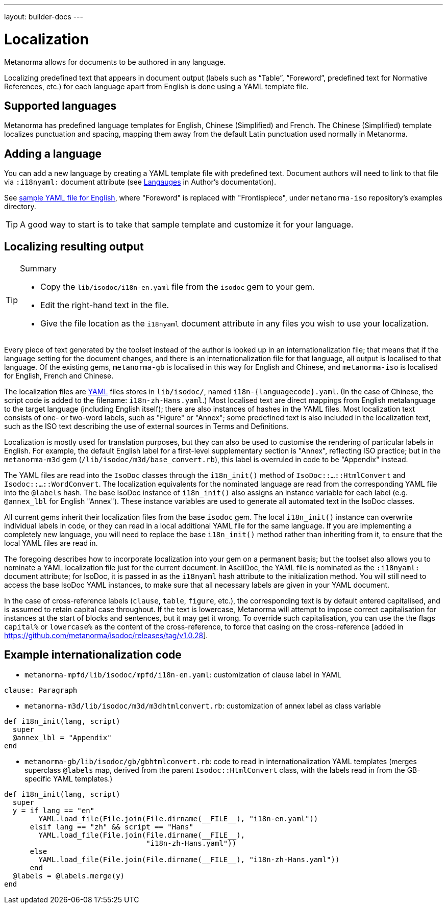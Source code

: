---
layout: builder-docs
---

= Localization

Metanorma allows for documents to be authored in any language.

Localizing predefined text that appears in document output
(labels such as "`Table`", "`Foreword`", predefined text for Normative References, etc.)
for each language apart from English is done using a YAML template file.

== Supported languages

Metanorma has predefined language templates for English, Chinese (Simplified) and French.
The Chinese (Simplified) template localizes punctuation and spacing,
mapping them away from the default Latin punctuation used normally in Metanorma.

== Adding a language

You can add a new language by creating a YAML template file with predefined text.
Document authors will need to link to that file via `:i18nyaml:` document attribute
(see link:/author/topics/languages[Langauges] in Author’s documentation).

See https://github.com/metanorma/metanorma-iso/blob/main/spec/examples/english.yaml[sample YAML file for English],
where "Foreword" is replaced with "Frontispiece",
under `metanorma-iso` repository’s examples directory.

[TIP]
====
A good way to start is to take that sample template and customize it for your language.
====

== Localizing resulting output

[TIP]
====
.Summary
* Copy the `lib/isodoc/i18n-en.yaml` file from the `isodoc` gem to your gem.
* Edit the right-hand text in the file.
* Give the file location as the `i18nyaml` document attribute in any files you wish to use your localization.
====

Every piece of text generated by the toolset instead of the author is looked up in an internationalization file; that means that if the language setting for the document changes, and there is an internationalization file for that language, all output is localised to that language. Of the existing gems, `metanorma-gb` is localised in this way for English and Chinese, and `metanorma-iso` is localised for English, French and Chinese.

The localization files are http://yaml.org[YAML] files stores in `lib/isodoc/`, named `i18n-{languagecode}.yaml`. (In the case of Chinese, the script code is added to the filename: `i18n-zh-Hans.yaml`.) Most localised text are direct mappings from English metalanguage to the target language (including English itself); there are also instances of hashes in the YAML files. Most localization text consists of one- or two-word labels, such as "Figure" or "Annex"; some predefined text is also included in the localization text, such as the ISO text describing the use of external sources in Terms and Definitions.

Localization is mostly used for translation purposes, but they can also be used to customise the rendering of particular labels in English. For example, the default English label for a first-level supplementary section is "Annex", reflecting ISO practice; but in the `metanorma-m3d` gem (`/lib/isodoc/m3d/base_convert.rb`), this label is overruled in code to be "Appendix" instead.

The YAML files are read into the `IsoDoc` classes through the `i18n_init()` method of `IsoDoc::...::HtmlConvert` and `Isodoc::...::WordConvert`. The localization equivalents for the nominated language are read from the corresponding YAML file into the `@labels` hash. The base IsoDoc instance of `i18n_init()` also assigns an instance variable for each label (e.g. `@annex_lbl` for English "Annex"). These instance variables are used to generate all automated text in the IsoDoc classes.

All current gems inherit their localization files from the base `isodoc` gem.
The local `i18n_init()` instance can overwrite individual labels in code,
or they can read in a local additional YAML file for the same language.
If you are implementing a completely new language, you will need to replace the base `i18n_init()`
method rather than inheriting from it, to ensure that the local YAML files are read in.

The foregoing describes how to incorporate localization into your gem on a permanent basis; but the toolset also allows you to nominate a YAML localization file just for the current document. In AsciiDoc, the YAML file is nominated as the `:i18nyaml:` document attribute; for IsoDoc, it is passed in as the `i18nyaml` hash attribute to the initialization method. You will still need to access the base IsoDoc YAML instances, to make sure that all necessary labels are given in your YAML document.

In the case of cross-reference labels (`clause`, `table`, `figure`, etc.), the corresponding text is by default entered capitalised, and is assumed to retain capital case throughout. If the text is lowercase, Metanorma will attempt to impose correct capitalisation for instances at the start of blocks and sentences, but it may get it wrong. To override such capitalisation, you can use the the flags `capital%`
or `lowercase%` as the content of the cross-reference, to force that casing on the
cross-reference [added in https://github.com/metanorma/isodoc/releases/tag/v1.0.28].

== Example internationalization code

* `metanorma-mpfd/lib/isodoc/mpfd/i18n-en.yaml`: customization of clause label in YAML

[source]
--
clause: Paragraph
--

* `metanorma-m3d/lib/isodoc/m3d/m3dhtmlconvert.rb`: customization of annex label as class variable

[source,ruby]
--
def i18n_init(lang, script)
  super
  @annex_lbl = "Appendix"
end
--

* `metanorma-gb/lib/isodoc/gb/gbhtmlconvert.rb`: code to read in internationalization YAML templates (merges superclass `@labels` map, derived from the parent `Isodoc::HtmlConvert` class, with the labels read in from the GB-specific YAML templates.)

[source,ruby]
--
def i18n_init(lang, script)
  super
  y = if lang == "en"
        YAML.load_file(File.join(File.dirname(__FILE__), "i18n-en.yaml"))
      elsif lang == "zh" && script == "Hans"
        YAML.load_file(File.join(File.dirname(__FILE__),
                                 "i18n-zh-Hans.yaml"))
      else
        YAML.load_file(File.join(File.dirname(__FILE__), "i18n-zh-Hans.yaml"))
      end
  @labels = @labels.merge(y)
end
--

